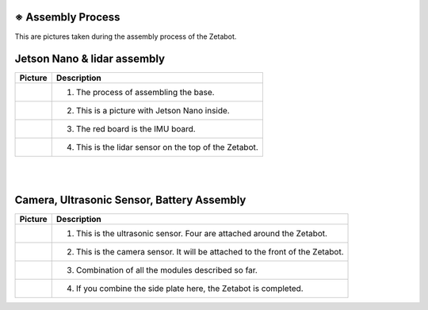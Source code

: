 ==================
※ Assembly Process
==================

This are pictures taken during the assembly process of the Zetabot.

============================
Jetson Nano & lidar assembly
============================

.. list-table:: 
   :header-rows: 1

   * - Picture
     - Description
   * - |part_1|
     - 1. The process of assembling the base.
   * - |part_2|
     - 2. This is a picture with Jetson Nano inside.
   * - |part_3|
     - 3. The red board is the IMU board.
   * - |part_4|
     - 4. This is the lidar sensor on the top of the Zetabot.
 
.. |part_1| image:: images/hetson_lidar_1.jpg
.. |part_2| image:: images/hetson_lidar__2.jpg
.. |part_3| image:: images/hetson_lidar_3.jpg
.. |part_4| image:: images/hetson_lidar_4.jpg


|
|
===========================================
Camera, Ultrasonic Sensor, Battery Assembly
===========================================

.. list-table:: 
   :header-rows: 1

   * - Picture
     - Description
   * - |part_21|
     - 1. This is the ultrasonic sensor. Four are attached around the Zetabot.
   * - |part_22|
     - 2. This is the camera sensor. It will be attached to the front of the Zetabot.
   * - |part_23|
     - 3. Combination of all the modules described so far.
   * - |part_24|
     - 4. If you combine the side plate here, the Zetabot is completed.
 
.. |part_21| image:: images/modules_1.jpg
.. |part_22| image:: images/modules_2.jpg
.. |part_23| image:: images/modules_3.jpg
.. |part_24| image:: images/modules_4.jpg

